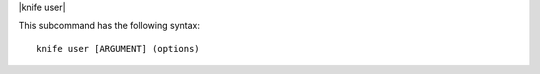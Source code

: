.. The contents of this file are included in multiple topics.
.. This file describes a command or a sub-command for Knife.
.. This file should not be changed in a way that hinders its ability to appear in multiple documentation sets.


|knife user|

This subcommand has the following syntax::

   knife user [ARGUMENT] (options)
   
